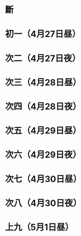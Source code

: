 * 斷
* 初一（4月27日昼）
* 次二（4月27日夜）
* 次三（4月28日昼）
* 次四（4月28日夜）
* 次五（4月29日昼）
* 次六（4月29日夜）
* 次七（4月30日昼）
* 次八（4月30日夜）
* 上九（5月1日昼）
